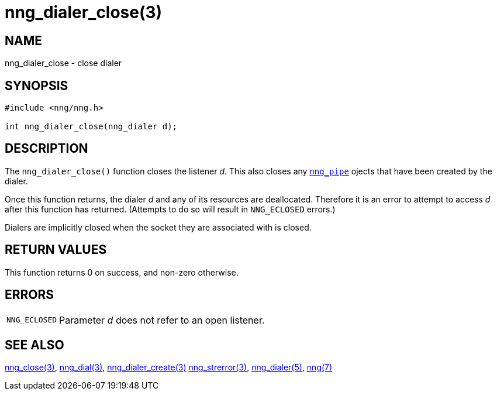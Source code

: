 = nng_dialer_close(3)
//
// Copyright 2018 Staysail Systems, Inc. <info@staysail.tech>
// Copyright 2018 Capitar IT Group BV <info@capitar.com>
//
// This document is supplied under the terms of the MIT License, a
// copy of which should be located in the distribution where this
// file was obtained (LICENSE.txt).  A copy of the license may also be
// found online at https://opensource.org/licenses/MIT.
//

== NAME

nng_dialer_close - close dialer

== SYNOPSIS

[source, c]
----
#include <nng/nng.h>

int nng_dialer_close(nng_dialer d);
----

== DESCRIPTION

The `nng_dialer_close()` function closes the listener _d_.
This also closes any `<<nng_pipe.5#,nng_pipe>>` ojects that have
been created by the dialer.

Once this function returns, the dialer _d_ and any of its resources
are deallocated.
Therefore it is an error to attempt to access _d_ after
this function has returned.
(Attempts to do so will result in `NNG_ECLOSED` errors.)

Dialers are implicitly closed when the socket they are associated with is closed.

== RETURN VALUES

This function returns 0 on success, and non-zero otherwise.

== ERRORS

[horizontal]
`NNG_ECLOSED`:: Parameter _d_ does not refer to an open listener.

== SEE ALSO

[.text-left]
<<nng_close.3#,nng_close(3)>>,
<<nng_dial.3#,nng_dial(3)>>,
<<nng_dialer_create.3#,nng_dialer_create(3)>>
<<nng_strerror.3#,nng_strerror(3)>>,
<<nng_dialer.5#,nng_dialer(5)>>,
<<nng.7#,nng(7)>>
